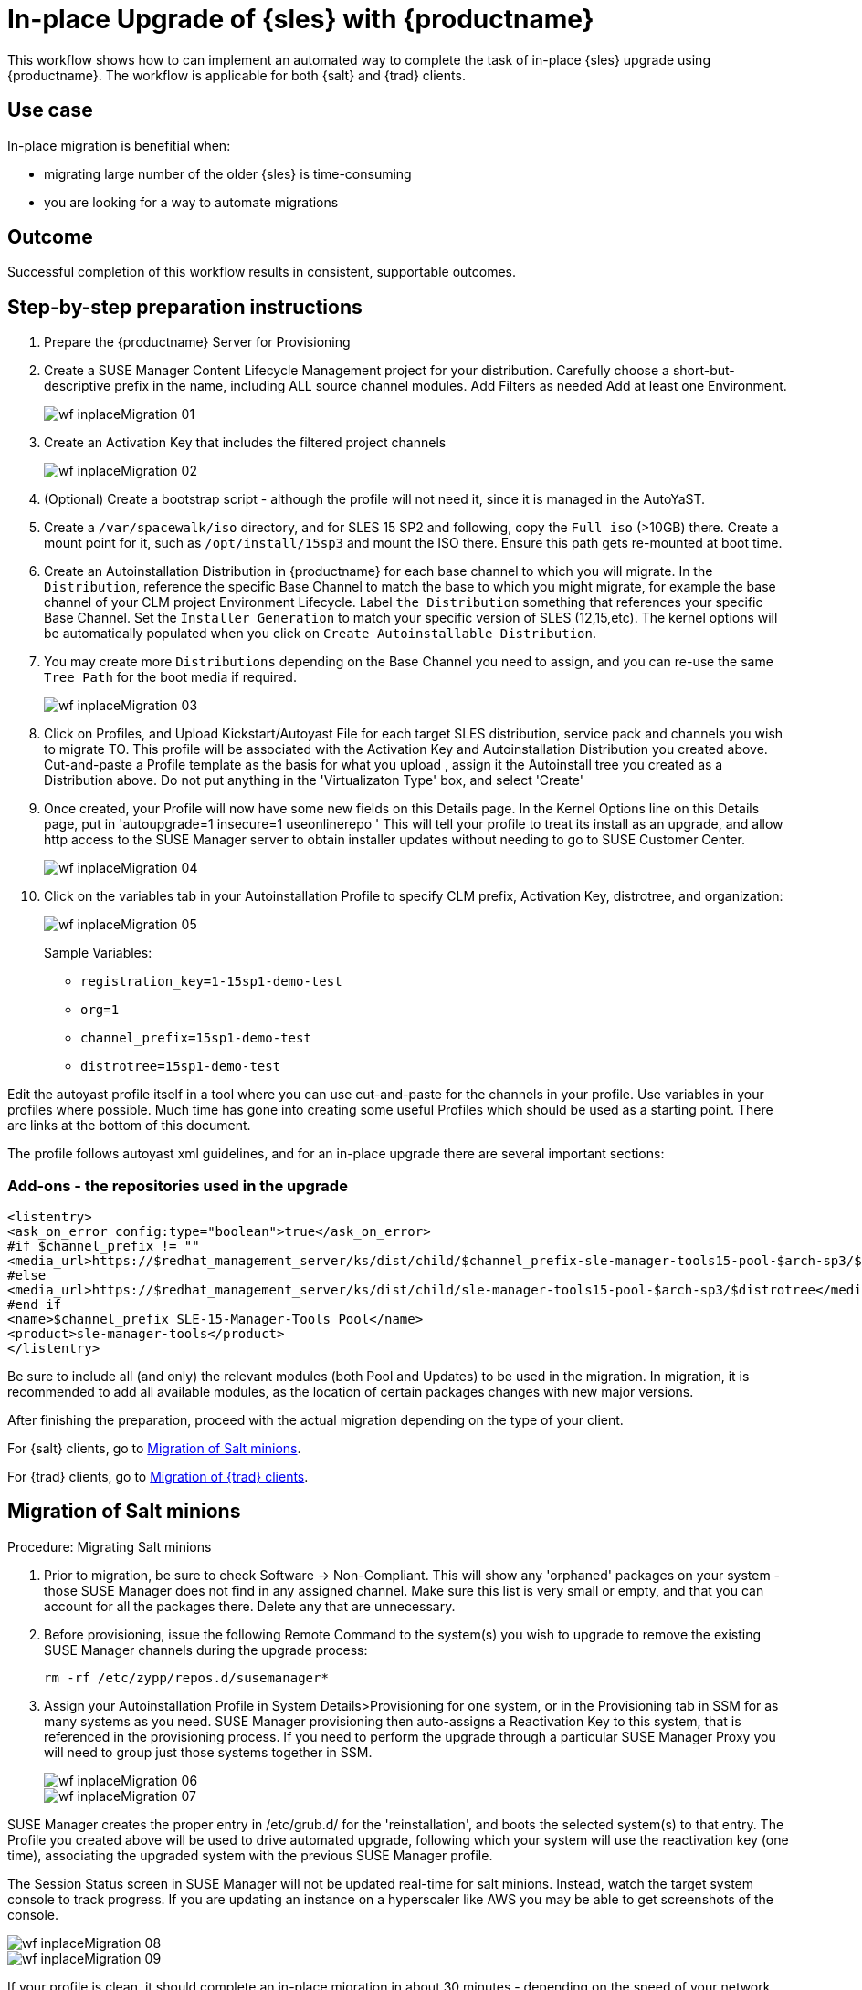 [[workflow-inplace-sles-upgrade]]

= In-place Upgrade of {sles} with {productname}

This workflow shows how to can implement an automated way to complete the task of in-place {sles} upgrade using {productname}.
The workflow is applicable for both {salt} and {trad} clients.

== Use case

In-place migration is benefitial when:

* migrating large number of the older {sles} is time-consuming 
* you are looking for a way to automate migrations


== Outcome 

Successful completion of this workflow results in consistent, supportable outcomes.


== Step-by-step preparation instructions

. Prepare the {productname} Server for Provisioning
[role=procedure]
. Create a SUSE Manager Content Lifecycle Management project for your distribution. 
  Carefully choose a short-but-descriptive prefix in the name, including ALL source channel modules.  
  Add Filters as needed
  Add at least one Environment.
+
image::wf-inplaceMigration-01.png[scaledwidth=80%]
+
. Create an Activation Key that includes the filtered project channels
+
image::wf-inplaceMigration-02.png[scaledwidth=80%]
+
. (Optional) Create a bootstrap script - although the profile will not need it, since it is managed in the AutoYaST.
. Create a [path]``/var/spacewalk/iso`` directory, and for SLES 15 SP2 and following, copy the [literal]``Full iso`` (>10GB) there.  
  Create a mount point for it, such as [path]``/opt/install/15sp3`` and mount the ISO there.  
  Ensure this path gets re-mounted at boot time. 
. Create an Autoinstallation Distribution in {productname} for each base channel to which you will migrate.  
  In the [guimenu]``Distribution``, reference the specific Base Channel to match the base to which you might migrate, for example the base channel of your CLM project Environment Lifecycle.  
  Label [guimenu]``the Distribution`` something that references your specific Base Channel.  
  Set the [literal]``Installer Generation`` to match your specific version of SLES (12,15,etc).  
  The kernel options will be automatically populated when you click on [guimenu]``Create Autoinstallable Distribution``.  
. You may create more [guimenu]``Distributions`` depending on the Base Channel you need to assign, and you can re-use the same [literal]``Tree Path`` for the boot media if required.
+
image::wf-inplaceMigration-03.png[scaledwidth=80%]
+
. Click on Profiles, and Upload Kickstart/Autoyast File for each target SLES distribution, service pack and channels you wish to migrate TO.  This profile will be associated with the Activation Key and Autoinstallation Distribution you created above. Cut-and-paste a Profile template as the basis for what you upload , assign it the Autoinstall tree you created as a Distribution above.  Do not put anything in the 'Virtualizaton Type' box, and select 'Create'
. Once created, your Profile will now have some new fields on this Details page.  In the Kernel Options line on this Details page, put in 'autoupgrade=1 insecure=1 useonlinerepo '  This will tell your profile to treat its install as an upgrade, and allow http access to the SUSE Manager server to obtain installer updates without needing to go to SUSE Customer Center.
+
image::wf-inplaceMigration-04.png[scaledwidth=80%]
+
. Click on the variables tab in your Autoinstallation Profile to specify CLM prefix, Activation Key, distrotree, and organization:
+
image::wf-inplaceMigration-05.png[scaledwidth=80%]
+

Sample Variables:

* [literal]``registration_key=1-15sp1-demo-test``
* [literal]``org=1``
* [literal]``channel_prefix=15sp1-demo-test``
* [literal]``distrotree=15sp1-demo-test``

Edit the autoyast profile itself in a tool where you can use cut-and-paste for the channels in your profile.  Use variables in your profiles where possible.  Much time has gone into creating some useful Profiles which should be used as a starting point.  There are links at the bottom of this document.

The profile follows autoyast xml guidelines, and for an in-place upgrade there are several important sections:

=== Add-ons - the repositories used in the upgrade

----
<listentry>
<ask_on_error config:type="boolean">true</ask_on_error>
#if $channel_prefix != ""
<media_url>https://$redhat_management_server/ks/dist/child/$channel_prefix-sle-manager-tools15-pool-$arch-sp3/$distrotree</media_url>
#else
<media_url>https://$redhat_management_server/ks/dist/child/sle-manager-tools15-pool-$arch-sp3/$distrotree</media_url>
#end if
<name>$channel_prefix SLE-15-Manager-Tools Pool</name>
<product>sle-manager-tools</product>
</listentry>
----

Be sure to include all (and only) the relevant modules (both Pool and Updates) to be used in the migration.
In migration, it is recommended to add all available modules, as the location of certain packages changes with new major versions.

After finishing the preparation, proceed with the actual migration depending on the type of your client.

For {salt} clients, go to <<in-place-migration-salt-minions>>.

For {trad} clients, go to <<in-place-migration-traditional-clients>>. 

[[in-place-migration-salt-minions]]
== Migration of Salt minions

Procedure: Migrating Salt minions
[role=procedure]

. Prior to migration, be sure to check Software → Non-Compliant.  This will show any 'orphaned' packages on your system - those SUSE Manager does not find in any assigned channel.  Make sure this list is very small or empty, and that you can account for all the packages there.  Delete any that are unnecessary.
+
. Before provisioning, issue the following Remote Command to the system(s) you wish to upgrade to remove the existing SUSE Manager channels during the upgrade process: 
+
----
rm -rf /etc/zypp/repos.d/susemanager*
----
+
. Assign your Autoinstallation Profile in System Details>Provisioning for one system, or in the Provisioning tab in SSM for as many systems as you need. SUSE Manager provisioning then auto-assigns a Reactivation Key to this system, that is referenced in the provisioning process.  If you need to perform the upgrade through a particular SUSE Manager Proxy you will need to group just those systems together in SSM.
+
image::wf-inplaceMigration-06.png[scaledwidth=80%]
+
image::wf-inplaceMigration-07.png[scaledwidth=80%]

SUSE Manager creates the proper entry in /etc/grub.d/ for the 'reinstallation', and boots the selected system(s) to that entry.  The Profile you created above will be used to drive automated upgrade, following which your system will use the reactivation key (one time), associating the upgraded system with the previous SUSE Manager profile.

The Session Status screen in SUSE Manager will not be updated real-time for salt minions.  Instead, watch the target system console to track progress.   If you are updating an instance on a hyperscaler like AWS you may be able to get screenshots of the console.

image::wf-inplaceMigration-08.png[scaledwidth=80%]

image::wf-inplaceMigration-09.png[scaledwidth=80%]

If your profile is clean, it should complete an in-place migration in about 30 minutes - depending on the speed of your network, client, and the number of required packages in the migration.  



[[in-place-migration-traditional-clients]]
== Migration of {trad} clients

Procedure: Migrating {trad} clients
[role=procedure]

. Assign your Autoinstallation Profile in [guimenu]``System Details>Provisioning`` for one system, or in the [guimenu]``Provisioning`` tab in [literal]``SSM`` for as many systems as you need. 
 If your system is able to use PXE, it can be completely automated from here.

. If your system is not able to use PXE, you can create an ISO to install with cobbler commands using the SUSE Manager server CLI. 
  Copy the ISO file output to the machine you wish to migrate and boot from it. 
View all the profiles with this:
+
----
cobbler profile list
----
+
. Output will look something like:
+
----
 15sp1-demo-test:1:Demosite
----
+
. Then build the ISO file with this command:
+
----
cobbler buildiso --iso=/tmp/15sp1-demo-test.iso --profiles=15sp1-demo-test:1:Demosite
----
+
[NOTE]
====
The [literal]``--iso=`` section is the output of the [literal]``buildiso`` command, and needs full path.
====
+ 
. Copy this ISO to the virtualization environment where your system can use it as boot media.


Additional files:

* update-12-to-15sp3-with-comments
* update-to-15sp2-sap-cloud-20210430.txt
* profile-salt-minion-to-https-12sp5-demo-test.txt
* profile-salt-minion-to-https-15sp1-demo-test.txt

= DO OVDJE.....

== Related topics
// This section can contain links to chapters in other documentation books where the background and more details about the area this workflow is related to are given

* For more information about ..., see xref:...adoc[].


// IMPORTANT: Delete all template comments before submitting the PR
